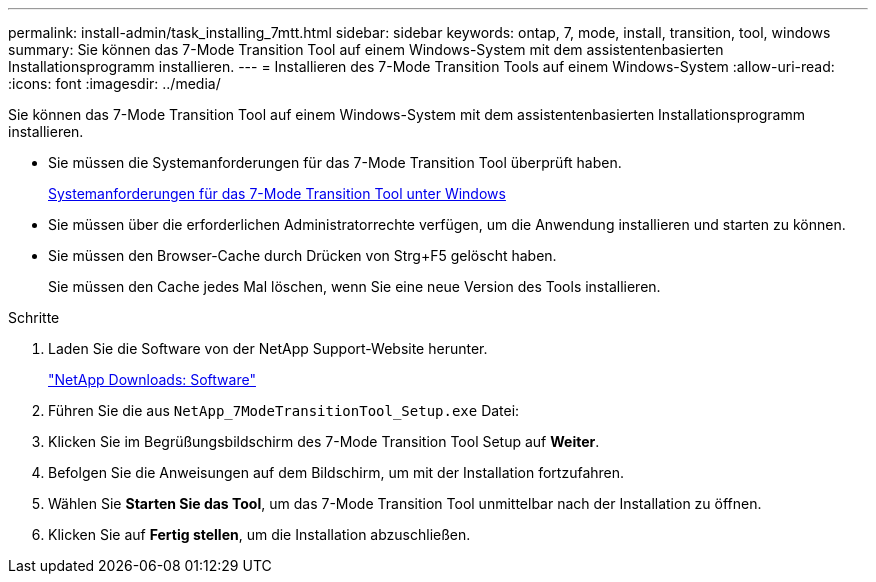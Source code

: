 ---
permalink: install-admin/task_installing_7mtt.html 
sidebar: sidebar 
keywords: ontap, 7, mode, install, transition, tool, windows 
summary: Sie können das 7-Mode Transition Tool auf einem Windows-System mit dem assistentenbasierten Installationsprogramm installieren. 
---
= Installieren des 7-Mode Transition Tools auf einem Windows-System
:allow-uri-read: 
:icons: font
:imagesdir: ../media/


[role="lead"]
Sie können das 7-Mode Transition Tool auf einem Windows-System mit dem assistentenbasierten Installationsprogramm installieren.

* Sie müssen die Systemanforderungen für das 7-Mode Transition Tool überprüft haben.
+
xref:concept_system_requirements_for_7mtt_on_windows.adoc[Systemanforderungen für das 7-Mode Transition Tool unter Windows]

* Sie müssen über die erforderlichen Administratorrechte verfügen, um die Anwendung installieren und starten zu können.
* Sie müssen den Browser-Cache durch Drücken von Strg+F5 gelöscht haben.
+
Sie müssen den Cache jedes Mal löschen, wenn Sie eine neue Version des Tools installieren.



.Schritte
. Laden Sie die Software von der NetApp Support-Website herunter.
+
http://mysupport.netapp.com/NOW/cgi-bin/software["NetApp Downloads: Software"]

. Führen Sie die aus `NetApp_7ModeTransitionTool_Setup.exe` Datei:
. Klicken Sie im Begrüßungsbildschirm des 7-Mode Transition Tool Setup auf *Weiter*.
. Befolgen Sie die Anweisungen auf dem Bildschirm, um mit der Installation fortzufahren.
. Wählen Sie *Starten Sie das Tool*, um das 7-Mode Transition Tool unmittelbar nach der Installation zu öffnen.
. Klicken Sie auf *Fertig stellen*, um die Installation abzuschließen.

